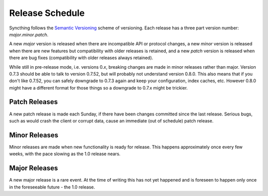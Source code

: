 Release Schedule
================

Syncthing follows the `Semantic Versioning <http://semver.org/>`__
scheme of versioning. Each release has a three part version number:
*major*.\ *minor*.\ *patch*.

A new *major* version is released when there are incompatible API or
protocol changes, a new *minor* version is released when there are new
features but compatibility with older releases is retained, and a new
*patch* version is released when there are bug fixes (compatibility with
older releases always retained).

While still in pre-release mode, i.e. versions 0.\ *x*, breaking changes
are made in minor releases rather than major. Version 0.7.3 should be
able to talk to version 0.7.52, but will probably not understand version
0.8.0. This also means that if you don't like 0.7.52, you can safely
downgrade to 0.7.3 again and keep your configuration, index caches, etc.
However 0.8.0 might have a different format for those things so a
downgrade to 0.7.x might be trickier.

Patch Releases
--------------

A new patch release is made each Sunday, if there have been changes
committed since the last release. Serious bugs, such as would crash the
client or corrupt data, cause an immediate (out of schedule) patch
release.

Minor Releases
--------------

Minor releases are made when new functionality is ready for release.
This happens approximately once every few weeks, with the pace slowing as
the 1.0 release nears.

Major Releases
--------------

A new major release is a rare event. At the time of writing this has not
yet happened and is foreseen to happen only once in the foreseeable
future - the 1.0 release.
